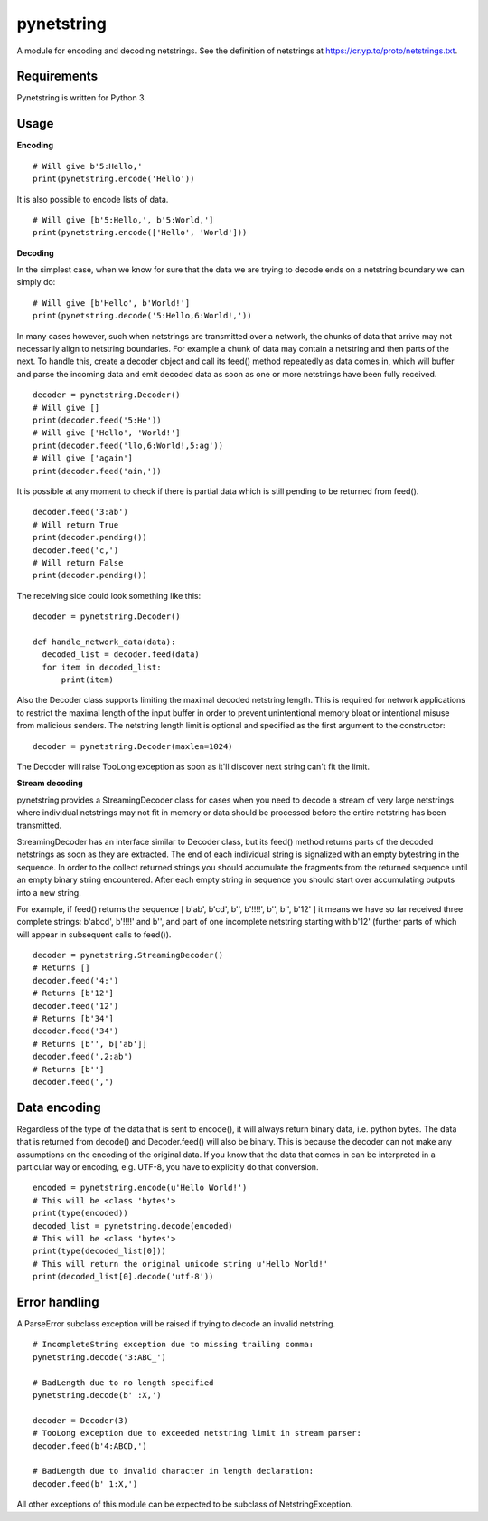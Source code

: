 ===========
pynetstring
===========
A module for encoding and decoding netstrings. See the definition of netstrings
at https://cr.yp.to/proto/netstrings.txt.

Requirements
------------
Pynetstring is written for Python 3.

Usage
-----
**Encoding**
::

  # Will give b'5:Hello,'
  print(pynetstring.encode('Hello'))

It is also possible to encode lists of data.
::

  # Will give [b'5:Hello,', b'5:World,']
  print(pynetstring.encode(['Hello', 'World']))

**Decoding**

In the simplest case, when we know for sure that the data we are trying to
decode ends on a netstring boundary we can simply do:
::
  
  # Will give [b'Hello', b'World!']
  print(pynetstring.decode('5:Hello,6:World!,'))
  
In many cases however, such when netstrings are transmitted over a network,
the chunks of data that arrive may not necessarily align to netstring
boundaries. For example a chunk of data may contain a netstring and then
parts of the next. To handle this, create a decoder object and call its
feed() method repeatedly as data comes in, which will buffer and parse
the incoming data and emit decoded data as soon as one or more netstrings
have been fully received.
::

  decoder = pynetstring.Decoder()
  # Will give []
  print(decoder.feed('5:He'))
  # Will give ['Hello', 'World!']
  print(decoder.feed('llo,6:World!,5:ag'))
  # Will give ['again']
  print(decoder.feed('ain,'))


It is possible at any moment to check if there is partial data which is still
pending to be returned from feed().

::

  decoder.feed('3:ab')
  # Will return True
  print(decoder.pending())
  decoder.feed('c,')
  # Will return False
  print(decoder.pending())


The receiving side could look something like this:
::

  decoder = pynetstring.Decoder()

  def handle_network_data(data):
    decoded_list = decoder.feed(data)
    for item in decoded_list:
        print(item)

Also the Decoder class supports limiting the maximal decoded netstring length.
This is required for network applications to restrict the maximal length of 
the input buffer in order to prevent unintentional memory bloat or intentional 
misuse from malicious senders.
The netstring length limit is optional and specified as the first argument to 
the constructor:
::

  decoder = pynetstring.Decoder(maxlen=1024)

The Decoder will raise TooLong exception as soon as it'll discover next string
can't fit the limit.

**Stream decoding**

pynetstring provides a StreamingDecoder class for cases when you need to 
decode a stream of very large netstrings where individual netstrings may not 
fit in memory or data should be processed before the entire netstring has been
transmitted.

StreamingDecoder has an interface similar to Decoder class, but its feed() 
method returns parts of the decoded netstrings as soon as they are extracted.
The end of each individual string is signalized with an empty bytestring in 
the sequence.
In order to the collect returned strings you should accumulate the fragments 
from the returned sequence until an empty binary string encountered.
After each empty string in sequence you should start over accumulating outputs
into a new string.

For example, if feed() returns the sequence 
[ b'ab', b'cd', b'', b'!!!!', b'', b'', b'12' ] it means we have so far 
received three complete strings: b'abcd', b'!!!!' and b'', and part of one 
incomplete netstring starting with b'12' (further parts of which will appear 
in subsequent calls to feed()).

::

  decoder = pynetstring.StreamingDecoder()
  # Returns []
  decoder.feed('4:')
  # Returns [b'12']
  decoder.feed('12')
  # Returns [b'34']
  decoder.feed('34')
  # Returns [b'', b['ab']]
  decoder.feed(',2:ab')
  # Returns [b'']
  decoder.feed(',')

Data encoding
-------------
Regardless of the type of the data that is sent to encode(), it will always
return binary data, i.e. python bytes. The data that is returned from decode()
and Decoder.feed() will also be binary. This is because the decoder can not
make any assumptions on the encoding of the original data. If you know that 
the data that comes in can be interpreted in a particular way or encoding, 
e.g. UTF-8, you have to explicitly do that conversion.
::

  encoded = pynetstring.encode(u'Hello World!')
  # This will be <class 'bytes'>
  print(type(encoded))
  decoded_list = pynetstring.decode(encoded)
  # This will be <class 'bytes'>
  print(type(decoded_list[0]))
  # This will return the original unicode string u'Hello World!'
  print(decoded_list[0].decode('utf-8'))

Error handling
--------------
A ParseError subclass exception will be raised if trying to decode an invalid 
netstring.
::

  # IncompleteString exception due to missing trailing comma:
  pynetstring.decode('3:ABC_')

  # BadLength due to no length specified
  pynetstring.decode(b' :X,')

  decoder = Decoder(3)
  # TooLong exception due to exceeded netstring limit in stream parser:
  decoder.feed(b'4:ABCD,')

  # BadLength due to invalid character in length declaration:
  decoder.feed(b' 1:X,')

All other exceptions of this module can be expected to be subclass of 
NetstringException.
